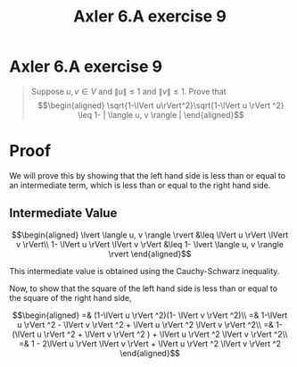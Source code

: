 #+TITLE: Axler 6.A exercise 9
* Axler 6.A exercise 9
  #+begin_quote
  Suppose $u, v \in V$ and $\lVert u \rVert \leq  1$ and $\lVert v \rVert \leq  1$. Prove that
  \[\begin{aligned}
  \sqrt{1-\lVert u\rVert^2}\sqrt{1-\lVert u \rVert ^2} \leq  1- | \langle u, v \rangle |
  \end{aligned}\]

  #+end_quote
* Proof

  We will prove this by showing that the left hand side is less than or equal to an intermediate term, which is less than or equal to the right hand side.

** Intermediate Value
  \[\begin{aligned}
  \lvert \langle u, v \rangle \rvert &\leq \lVert u \rVert \lVert v \rVert\\
  1- \lVert u \rVert \lVert v \rVert &\leq 1- \lvert \langle u, v \rangle \rvert
  \end{aligned}\]

  This intermediate value is obtained using the Cauchy-Schwarz inequality.

  Now, to show that the square of the left hand side is less than or equal to the square of the right hand side,

  \[\begin{aligned}
  =& (1-\lVert u \rVert ^2)(1- \lVert v \rVert ^2)\\
  =& 1-\lVert u \rVert ^2 - \lVert v \rVert ^2 + \lVert u \rVert ^2 \lVert v \rVert ^2\\
  =& 1- (\lVert u \rVert ^2 + \lVert v \rVert ^2 ) + \lVert u \rVert ^2 \lVert v \rVert ^2\\
  =& 1 - 2\lVert u \rVert \lVert v \rVert + \lVert u \rVert ^2 \lVert v \rVert ^2
  \end{aligned}\]
